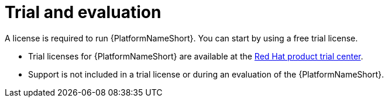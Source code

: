 :_mod-docs-content-type: REFERENCE

[id="ref-controller-trial-evaluation"]

= Trial and evaluation

[role="_abstract"]

A license is required to run {PlatformNameShort}. You can start by using a free trial license.

* Trial licenses for {PlatformNameShort} are available at the link:https://www.redhat.com/en/products/trials?products=ansible[Red Hat product trial center].

* Support is not included in a trial license or during an evaluation of the {PlatformNameShort}.